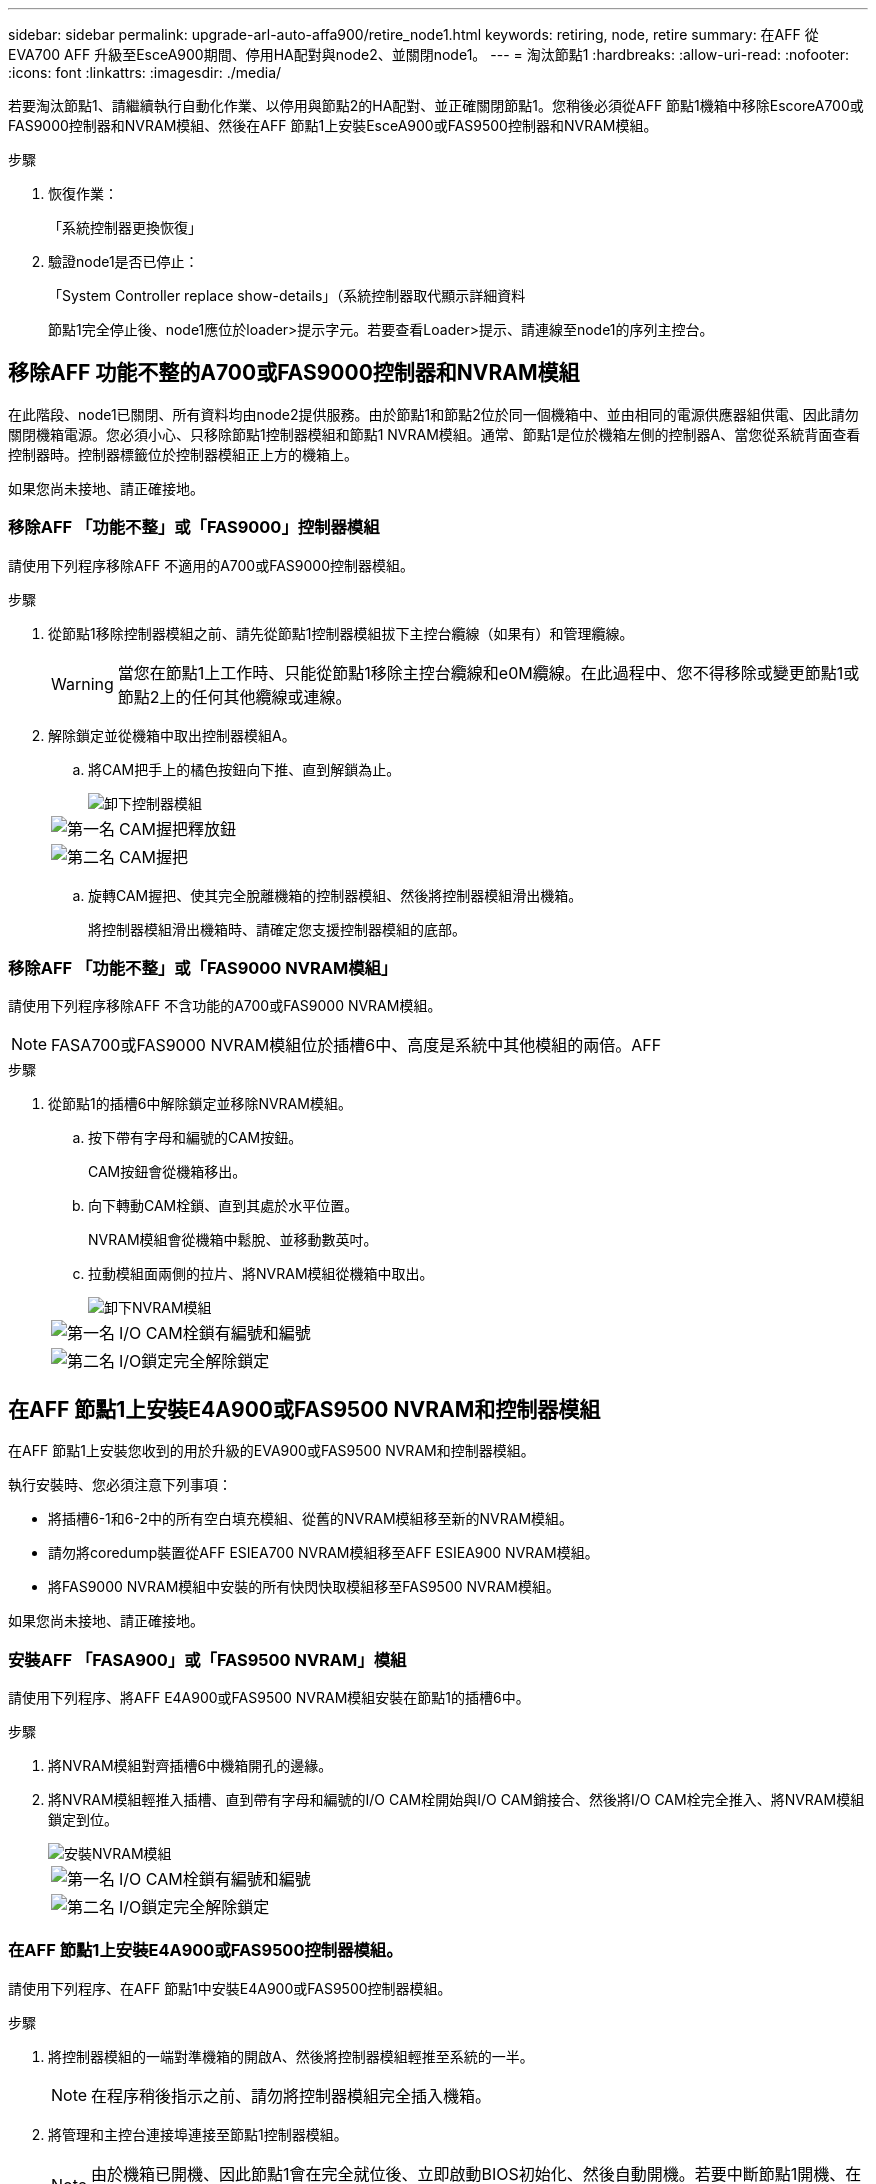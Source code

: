---
sidebar: sidebar 
permalink: upgrade-arl-auto-affa900/retire_node1.html 
keywords: retiring, node, retire 
summary: 在AFF 從EVA700 AFF 升級至EsceA900期間、停用HA配對與node2、並關閉node1。 
---
= 淘汰節點1
:hardbreaks:
:allow-uri-read: 
:nofooter: 
:icons: font
:linkattrs: 
:imagesdir: ./media/


[role="lead"]
若要淘汰節點1、請繼續執行自動化作業、以停用與節點2的HA配對、並正確關閉節點1。您稍後必須從AFF 節點1機箱中移除EscoreA700或FAS9000控制器和NVRAM模組、然後在AFF 節點1上安裝EsceA900或FAS9500控制器和NVRAM模組。

.步驟
. 恢復作業：
+
「系統控制器更換恢復」

. 驗證node1是否已停止：
+
「System Controller replace show-details」（系統控制器取代顯示詳細資料

+
節點1完全停止後、node1應位於loader>提示字元。若要查看Loader>提示、請連線至node1的序列主控台。





== 移除AFF 功能不整的A700或FAS9000控制器和NVRAM模組

在此階段、node1已關閉、所有資料均由node2提供服務。由於節點1和節點2位於同一個機箱中、並由相同的電源供應器組供電、因此請勿關閉機箱電源。您必須小心、只移除節點1控制器模組和節點1 NVRAM模組。通常、節點1是位於機箱左側的控制器A、當您從系統背面查看控制器時。控制器標籤位於控制器模組正上方的機箱上。

如果您尚未接地、請正確接地。



=== 移除AFF 「功能不整」或「FAS9000」控制器模組

請使用下列程序移除AFF 不適用的A700或FAS9000控制器模組。

.步驟
. 從節點1移除控制器模組之前、請先從節點1控制器模組拔下主控台纜線（如果有）和管理纜線。
+

WARNING: 當您在節點1上工作時、只能從節點1移除主控台纜線和e0M纜線。在此過程中、您不得移除或變更節點1或節點2上的任何其他纜線或連線。

. 解除鎖定並從機箱中取出控制器模組A。
+
.. 將CAM把手上的橘色按鈕向下推、直到解鎖為止。
+
image::../media/drw_9500_remove_PCM.png[卸下控制器模組]

+
[cols="20,80"]
|===


 a| 
image::../media/black_circle_one.png[第一名]
| CAM握把釋放鈕 


 a| 
image::../media/black_circle_two.png[第二名]
| CAM握把 
|===
.. 旋轉CAM握把、使其完全脫離機箱的控制器模組、然後將控制器模組滑出機箱。
+
將控制器模組滑出機箱時、請確定您支援控制器模組的底部。







=== 移除AFF 「功能不整」或「FAS9000 NVRAM模組」

請使用下列程序移除AFF 不含功能的A700或FAS9000 NVRAM模組。


NOTE: FASA700或FAS9000 NVRAM模組位於插槽6中、高度是系統中其他模組的兩倍。AFF

.步驟
. 從節點1的插槽6中解除鎖定並移除NVRAM模組。
+
.. 按下帶有字母和編號的CAM按鈕。
+
CAM按鈕會從機箱移出。

.. 向下轉動CAM栓鎖、直到其處於水平位置。
+
NVRAM模組會從機箱中鬆脫、並移動數英吋。

.. 拉動模組面兩側的拉片、將NVRAM模組從機箱中取出。
+
image::../media/drw_a900_move-remove_NVRAM_module.png[卸下NVRAM模組]

+
[cols="20,80"]
|===


 a| 
image::../media/black_circle_one.png[第一名]
| I/O CAM栓鎖有編號和編號 


 a| 
image::../media/black_circle_two.png[第二名]
| I/O鎖定完全解除鎖定 
|===






== 在AFF 節點1上安裝E4A900或FAS9500 NVRAM和控制器模組

在AFF 節點1上安裝您收到的用於升級的EVA900或FAS9500 NVRAM和控制器模組。

執行安裝時、您必須注意下列事項：

* 將插槽6-1和6-2中的所有空白填充模組、從舊的NVRAM模組移至新的NVRAM模組。
* 請勿將coredump裝置從AFF ESIEA700 NVRAM模組移至AFF ESIEA900 NVRAM模組。
* 將FAS9000 NVRAM模組中安裝的所有快閃快取模組移至FAS9500 NVRAM模組。


如果您尚未接地、請正確接地。



=== 安裝AFF 「FASA900」或「FAS9500 NVRAM」模組

請使用下列程序、將AFF E4A900或FAS9500 NVRAM模組安裝在節點1的插槽6中。

.步驟
. 將NVRAM模組對齊插槽6中機箱開孔的邊緣。
. 將NVRAM模組輕推入插槽、直到帶有字母和編號的I/O CAM栓開始與I/O CAM銷接合、然後將I/O CAM栓完全推入、將NVRAM模組鎖定到位。
+
image::../media/drw_a900_move-remove_NVRAM_module.png[安裝NVRAM模組]

+
[cols="20,80"]
|===


 a| 
image::../media/black_circle_one.png[第一名]
| I/O CAM栓鎖有編號和編號 


 a| 
image::../media/black_circle_two.png[第二名]
| I/O鎖定完全解除鎖定 
|===




=== 在AFF 節點1上安裝E4A900或FAS9500控制器模組。

請使用下列程序、在AFF 節點1中安裝E4A900或FAS9500控制器模組。

.步驟
. 將控制器模組的一端對準機箱的開啟A、然後將控制器模組輕推至系統的一半。
+

NOTE: 在程序稍後指示之前、請勿將控制器模組完全插入機箱。

. 將管理和主控台連接埠連接至節點1控制器模組。
+

NOTE: 由於機箱已開機、因此節點1會在完全就位後、立即啟動BIOS初始化、然後自動開機。若要中斷節點1開機、在將控制器模組完全插入插槽之前、建議您將序列主控台和管理纜線連接至節點1控制器模組。

. 將控制器模組穩固地推入機箱、直到它與中間板完全接入。
+
控制器模組完全就位時、鎖定鎖定鎖定會上升。

+

WARNING: 為避免損壞連接器、請勿在將控制器模組滑入機箱時過度施力。

+
image::../media/drw_9500_remove_PCM.png[安裝控制器模組]

+
[cols="20,80"]
|===


 a| 
image::../media/black_circle_one.png[第一名]
| CAM處理鎖定鎖定 


 a| 
image::../media/black_circle_two.png[第二名]
| CAM握把處於解除鎖定位置 
|===
. 只要模組就位、請立即連接序列主控台、並準備好中斷節點1的自動開機。
. 中斷自動開機之後、node1會在載入程式提示字元停止。如果您未準時中斷自動開機、且節點1開始開機、請等待提示、然後按* Ctrl-C*進入開機功能表。節點停止在開機功能表後、請使用選項「8」重新啟動節點、並在重新開機期間中斷自動開機。
. 在node1的loader>提示下、設定預設環境變數：
+
「預設值」

. 儲存預設環境變數設定：
+
「aveenv」


